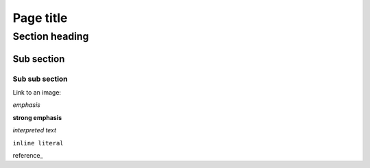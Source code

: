 Page title
==========

Section heading
---------------

Sub section
^^^^^^^^^^^

Sub sub section
~~~~~~~~~~~~~~~

Link to an image:

.. image:: ../images/200.jpg


*emphasis*

**strong emphasis**

`interpreted text`

``inline literal``

reference_
